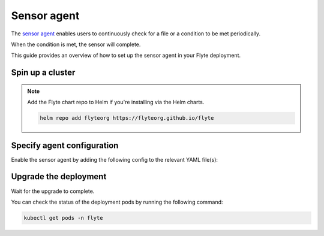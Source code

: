 .. _deployment-agent-setup-sensor:

Sensor agent
=================

The `sensor agent <https://docs.flyte.org/en/latest/flytesnacks/examples/sensor/index.html>`_ enables users to continuously check for a file or a condition to be met periodically.

When the condition is met, the sensor will complete.

This guide provides an overview of how to set up the sensor agent in your Flyte deployment.

Spin up a cluster
-----------------

.. tabs::

  .. group-tab:: Flyte binary

    You can spin up a demo cluster using the following command:

    .. code-block:: bash

      flytectl demo start

    Or install Flyte using the :ref:`flyte-binary helm chart <deployment-deployment-cloud-simple>`.

  .. group-tab:: Flyte core

    If you've installed Flyte using the
    `flyte-core helm chart <https://github.com/flyteorg/flyte/tree/master/charts/flyte-core>`__, please ensure:

    * You have the correct kubeconfig and have selected the correct Kubernetes context.
    * Confirm that you have the correct Flytectl configuration at ``~/.flyte/config.yaml``.

.. note::

  Add the Flyte chart repo to Helm if you're installing via the Helm charts.

  .. code-block:: bash

    helm repo add flyteorg https://flyteorg.github.io/flyte

Specify agent configuration
----------------------------

Enable the sensor agent by adding the following config to the relevant YAML file(s):

.. tabs::

    .. group-tab:: Flyte binary

      Edit the relevant YAML file to specify the agent.

      .. code-block:: bash

        kubectl edit configmap flyte-sandbox-config -n flyte

      .. code-block:: yaml
        :emphasize-lines: 7,11
  
        tasks:
          task-plugins:
            enabled-plugins:
              - container
              - sidecar
              - k8s-array
              - agent-service
            default-for-task-types:
              - container: container
              - container_array: k8s-array
              - sensor: agent-service

    .. group-tab:: Flyte core

      Create a file named ``values-override.yaml`` and add the following configuration to it:

      .. code-block:: yaml

        configmap:
          enabled_plugins:
            # -- Tasks specific configuration [structure](https://pkg.go.dev/github.com/flyteorg/flytepropeller/pkg/controller/nodes/task/config#GetConfig)
            tasks:
              # -- Plugins configuration, [structure](https://pkg.go.dev/github.com/flyteorg/flytepropeller/pkg/controller/nodes/task/config#TaskPluginConfig)
              task-plugins:
                # -- [Enabled Plugins](https://pkg.go.dev/github.com/flyteorg/flyteplugins/go/tasks/config#Config). Enable sagemaker*, athena if you install the backend
                enabled-plugins:
                  - container
                  - sidecar
                  - k8s-array
                  - agent-service
                default-for-task-types:
                  container: container
                  sidecar: sidecar
                  container_array: k8s-array
                  sensor: agent-service


Upgrade the deployment
----------------------

.. tabs::

  .. group-tab:: Flyte binary

    .. tabs::

      .. group-tab:: Demo cluster

        .. code-block:: bash

          kubectl rollout restart deployment flyte-sandbox -n flyte

      .. group-tab:: Helm chart

        .. code-block:: bash

          helm upgrade <RELEASE_NAME> flyteorg/flyte-binary -n <YOUR_NAMESPACE> --values <YOUR_YAML_FILE>

        Replace ``<RELEASE_NAME>`` with the name of your release (e.g., ``flyte-backend``),
        ``<YOUR_NAMESPACE>`` with the name of your namespace (e.g., ``flyte``),
        and ``<YOUR_YAML_FILE>`` with the name of your YAML file.

  .. group-tab:: Flyte core

    .. code-block::

      helm upgrade <RELEASE_NAME> flyte/flyte-core -n <YOUR_NAMESPACE> --values values-override.yaml

    Replace ``<RELEASE_NAME>`` with the name of your release (e.g., ``flyte``)
    and ``<YOUR_NAMESPACE>`` with the name of your namespace (e.g., ``flyte``).

Wait for the upgrade to complete.

You can check the status of the deployment pods by running the following command:

.. code-block::

  kubectl get pods -n flyte
